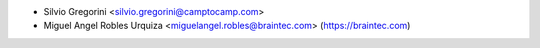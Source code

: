 * Silvio Gregorini <silvio.gregorini@camptocamp.com>
* Miguel Angel Robles Urquiza <miguelangel.robles@braintec.com> (https://braintec.com)
